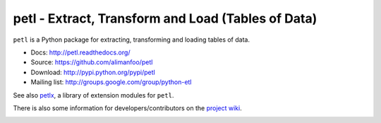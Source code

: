 petl - Extract, Transform and Load (Tables of Data)
===================================================

``petl`` is a Python package for extracting, transforming and loading
tables of data.

- Docs: http://petl.readthedocs.org/
- Source: https://github.com/alimanfoo/petl
- Download: http://pypi.python.org/pypi/petl
- Mailing list: http://groups.google.com/group/python-etl

See also `petlx <https://github.com/alimanfoo/petlx>`_, a library of
extension modules for ``petl``.

There is also some information for developers/contributors on the
`project wiki <https://github.com/alimanfoo/petl/wiki>`_.

.. image:: https://travis-ci.org/alimanfoo/petl.svg?branch=master   :target: https://travis-ci.org/alimanfoo/petl
